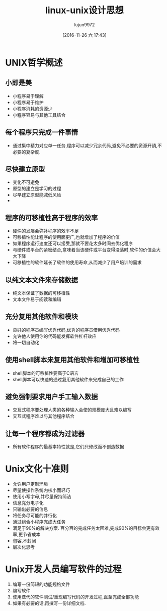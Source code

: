 #+TITLE: linux-unix设计思想
#+AUTHOR: lujun9972
#+TAGS: Reading
#+DATE: [2016-11-26 六 17:43]
#+LANGUAGE:  zh-CN
#+OPTIONS:  H:6 num:nil toc:t \n:nil ::t |:t ^:nil -:nil f:t *:t <:nil

* UNIX哲学概述
** 小即是美
+ 小程序易于理解
+ 小程序易于维护
+ 小程序消耗的资源少
+ 小程序容易与其他工具结合
** 每个程序只完成一件事情
+ 通过集中精力对应单一任务,程序可以减少冗余代码,避免不必要的资源开销,不必要的复杂度.
** 尽快建立原型
+ 变化不可避免
+ 原型的建立是学习的过程
+ 尽早建立原型能减低风险
+ 
** 程序的可移植性高于程序的效率
+ 硬件的发展会弥补程序的效率不足
+ 可移植性能让程序的使用面更广,也就增加了程序的价值
+ 如果程序运行速度还可以接受,那就不要花太多时间去优化程序
+ 与硬件或平台的紧密结合,意味着当该硬件或平台变得没落时,软件的价值会大大下降
+ 可移植性的软件延长了软件的使用寿命,从而减少了用户培训的需求
** 以纯文本文件来存储数据
+ 纯文本保证了数据的可移植性
+ 文本文件易于阅读和编辑
** 充分复用其他软件和模块
+ 良好的程序员编写优秀代码,优秀的程序员借用优秀代码
+ 允许他人使用你的代码能发挥软件杠杆效应
+ 将一切自动化
** 使用shell脚本来复用其他软件和增加可移植性
+ shell脚本的可移植性要高于C语言
+ shell脚本可以快速的通过复用其他软件来完成自己的工作
** 避免强制要求用户手工输入数据
+ 交互式程序要处理人类的各种输入会使的规模庞大且难以编写
+ 交互式程序难以与其他程序结合
** 让每一个程序都成为过滤器
+ 所有软件程序的最基本特性就是,它们只修改而不创造数据
* Unix文化十准则
+ 允许用户定制环境
+ 尽量使操作系统内核小而轻巧
+ 使用小写字母,并尽量保持简洁
+ 信息充分电子化
+ 只输出必要的信息
+ 将任务尽可能的并行化
+ 通过组合小程序完成大任务
+ 满足于90%的解决方案. 百分百的完成任务太困难,完成90%的目标会更有效率,更节省成本
+ 包容,不封闭
+ 层次化思考
* Unix开发人员编写软件的过程
1. 编写一份简短的功能规格文件
2. 编写软件
3. 使用迭代的软件测试/重现编写代码的开发过程,直至完成全部功能
4. 如果有必要的话,再撰写一份详细文档.
